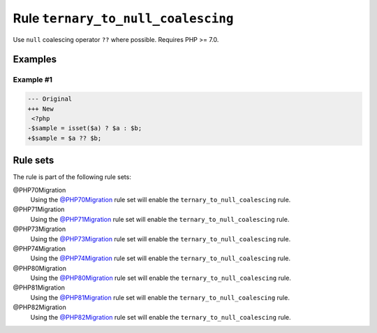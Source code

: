 ===================================
Rule ``ternary_to_null_coalescing``
===================================

Use ``null`` coalescing operator ``??`` where possible. Requires PHP >= 7.0.

Examples
--------

Example #1
~~~~~~~~~~

.. code-block:: diff

   --- Original
   +++ New
    <?php
   -$sample = isset($a) ? $a : $b;
   +$sample = $a ?? $b;

Rule sets
---------

The rule is part of the following rule sets:

@PHP70Migration
  Using the `@PHP70Migration <./../../ruleSets/PHP70Migration.rst>`_ rule set will enable the ``ternary_to_null_coalescing`` rule.

@PHP71Migration
  Using the `@PHP71Migration <./../../ruleSets/PHP71Migration.rst>`_ rule set will enable the ``ternary_to_null_coalescing`` rule.

@PHP73Migration
  Using the `@PHP73Migration <./../../ruleSets/PHP73Migration.rst>`_ rule set will enable the ``ternary_to_null_coalescing`` rule.

@PHP74Migration
  Using the `@PHP74Migration <./../../ruleSets/PHP74Migration.rst>`_ rule set will enable the ``ternary_to_null_coalescing`` rule.

@PHP80Migration
  Using the `@PHP80Migration <./../../ruleSets/PHP80Migration.rst>`_ rule set will enable the ``ternary_to_null_coalescing`` rule.

@PHP81Migration
  Using the `@PHP81Migration <./../../ruleSets/PHP81Migration.rst>`_ rule set will enable the ``ternary_to_null_coalescing`` rule.

@PHP82Migration
  Using the `@PHP82Migration <./../../ruleSets/PHP82Migration.rst>`_ rule set will enable the ``ternary_to_null_coalescing`` rule.
